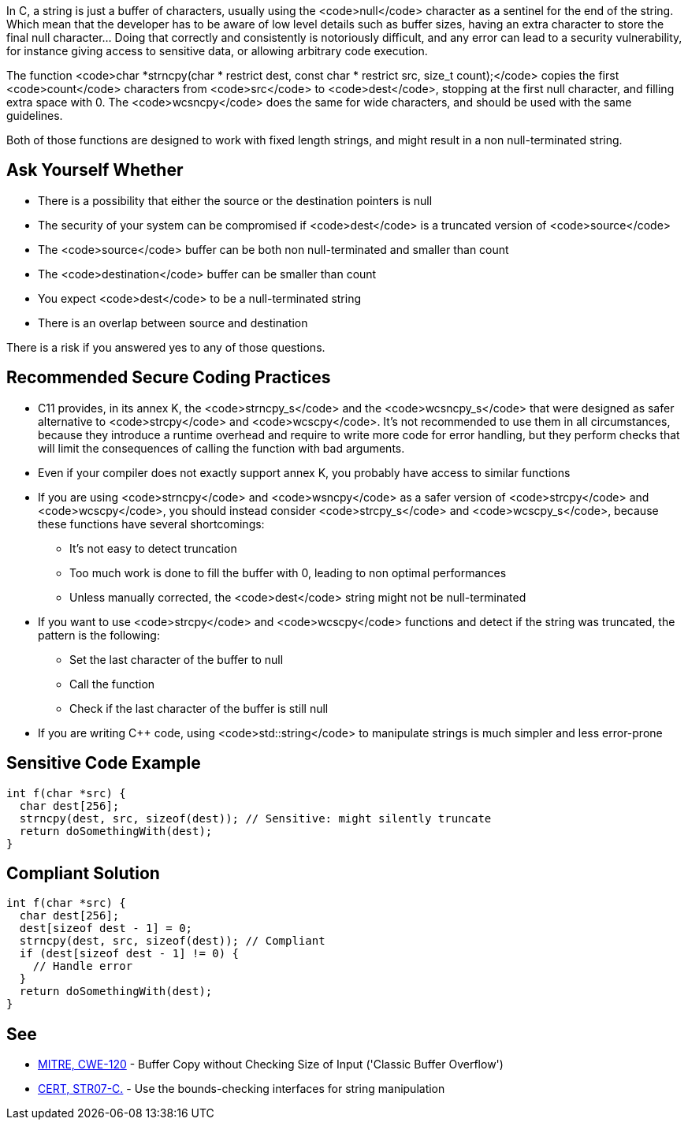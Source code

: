 In C, a string is just a buffer of characters, usually using the <code>null</code> character as a sentinel for the end of the string. Which mean that the developer has to be aware of low level details such as buffer sizes, having an extra character to store the final null character... Doing that correctly and consistently is notoriously difficult, and any error can lead to a security vulnerability, for instance giving access to sensitive data, or allowing arbitrary code execution.

The function <code>char *strncpy(char * restrict dest, const char * restrict src, size_t count);</code> copies the first <code>count</code> characters from <code>src</code> to <code>dest</code>, stopping at the first null character, and filling extra space with 0. The <code>wcsncpy</code> does the same for wide characters, and should be used with the same guidelines.

Both of those functions are designed to work with fixed length strings, and might result in a non null-terminated string.


== Ask Yourself Whether

* There is a possibility that either the source or the destination pointers is null
* The security of your system can be compromised if <code>dest</code> is a truncated version of <code>source</code>
* The <code>source</code> buffer can be both non null-terminated and smaller than count
* The <code>destination</code> buffer can be smaller than count
* You expect <code>dest</code> to be a null-terminated string
* There is an overlap between source and destination

There is a risk if you answered yes to any of those questions.


== Recommended Secure Coding Practices

* C11 provides, in its annex K, the <code>strncpy_s</code> and the <code>wcsncpy_s</code> that were designed as safer alternative to <code>strcpy</code> and <code>wcscpy</code>. It's not recommended to use them in all circumstances, because they introduce a runtime overhead and require to write more code for error handling, but they perform checks that will limit the consequences of calling the function with bad arguments.
* Even if your compiler does not exactly support annex K, you probably have access to similar functions
* If you are using <code>strncpy</code> and <code>wsncpy</code> as a safer version of <code>strcpy</code> and <code>wcscpy</code>, you should instead consider <code>strcpy_s</code> and <code>wcscpy_s</code>, because these functions have several shortcomings:
** It's not easy to detect truncation
** Too much work is done to fill the buffer with 0, leading to non optimal performances
** Unless manually corrected, the <code>dest</code> string might not be null-terminated

* If you want to use <code>strcpy</code> and <code>wcscpy</code> functions and detect if the string was truncated, the pattern is the following:
** Set the last character of the buffer to null
** Call the function
** Check if the last character of the buffer is still null

* If you are writing C++ code, using <code>std::string</code> to manipulate strings is much simpler and less error-prone


== Sensitive Code Example

----
int f(char *src) {
  char dest[256];
  strncpy(dest, src, sizeof(dest)); // Sensitive: might silently truncate
  return doSomethingWith(dest);
}
----


== Compliant Solution

----
int f(char *src) {
  char dest[256];
  dest[sizeof dest - 1] = 0;
  strncpy(dest, src, sizeof(dest)); // Compliant
  if (dest[sizeof dest - 1] != 0) {
    // Handle error
  }
  return doSomethingWith(dest);
}
----


== See

* http://cwe.mitre.org/data/definitions/120[MITRE, CWE-120] - Buffer Copy without Checking Size of Input ('Classic Buffer Overflow')
* https://www.securecoding.cert.org/confluence/x/QwY[CERT, STR07-C.] - Use the bounds-checking interfaces for string manipulation


